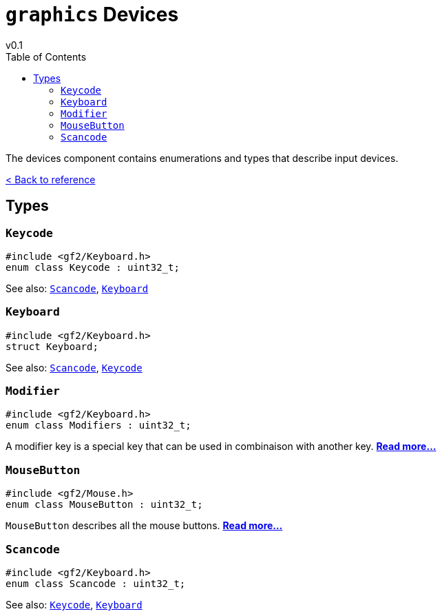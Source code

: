= `graphics` Devices
v0.1
:toc: right
:toclevels: 3
:homepage: https://gamedevframework.github.io/
:stem: latexmath
:source-highlighter: rouge
:source-language: c++
:rouge-style: thankful_eyes
:sectanchors:
:xrefstyle: full
:nofooter:
:docinfo: shared-head
:icons: font

The devices component contains enumerations and types that describe input devices.

xref:reference.adoc[< Back to reference]

== Types

=== `Keycode`

[source]
----
#include <gf2/Keyboard.h>
enum class Keycode : uint32_t;
----

See also: <<_scancode>>, <<_keyboard>>

=== `Keyboard`

[source]
----
#include <gf2/Keyboard.h>
struct Keyboard;
----

See also: <<_scancode>>, <<_keycode>>

=== `Modifier`

[source]
----
#include <gf2/Keyboard.h>
enum class Modifiers : uint32_t;
----

A modifier key is a special key that can be used in combinaison with another key. xref:Modifier.adoc[*Read more...*]

=== `MouseButton`

[source]
----
#include <gf2/Mouse.h>
enum class MouseButton : uint32_t;
----

`MouseButton` describes all the mouse buttons. xref:MouseButton.adoc[*Read more...*]

=== `Scancode`

[source]
----
#include <gf2/Keyboard.h>
enum class Scancode : uint32_t;
----

See also: <<_keycode>>, <<_keyboard>>
